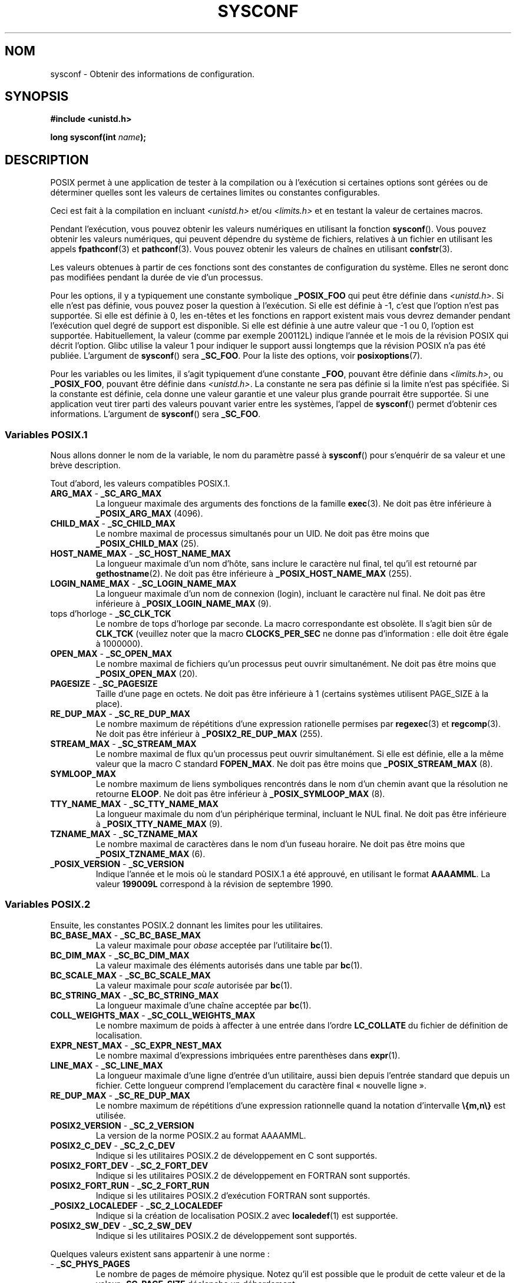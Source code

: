 .\" Copyright (c) 1993 by Thomas Koenig (ig25@rz.uni-karlsruhe.de)
.\"
.\" Permission is granted to make and distribute verbatim copies of this
.\" manual provided the copyright notice and this permission notice are
.\" preserved on all copies.
.\"
.\" Permission is granted to copy and distribute modified versions of this
.\" manual under the conditions for verbatim copying, provided that the
.\" entire resulting derived work is distributed under the terms of a
.\" permission notice identical to this one.
.\"
.\" Since the Linux kernel and libraries are constantly changing, this
.\" manual page may be incorrect or out-of-date.  The author(s) assume no
.\" responsibility for errors or omissions, or for damages resulting from
.\" the use of the information contained herein.  The author(s) may not
.\" have taken the same level of care in the production of this manual,
.\" which is licensed free of charge, as they might when working
.\" professionally.
.\"
.\" Formatted or processed versions of this manual, if unaccompanied by
.\" the source, must acknowledge the copyright and authors of this work.
.\" License.
.\" Modified Sat Jul 24 17:51:42 1993 by Rik Faith (faith@cs.unc.edu)
.\" Modified Tue Aug 17 11:42:20 1999 by Ariel Scolnicov (ariels@compugen.co.il)
.\"*******************************************************************
.\"
.\" This file was generated with po4a. Translate the source file.
.\"
.\"*******************************************************************
.TH SYSCONF 3 "12 décembre 2007" GNU "Manuel du programmeur Linux"
.SH NOM
sysconf \- Obtenir des informations de configuration.
.SH SYNOPSIS
.nf
\fB#include <unistd.h>\fP
.sp
\fBlong sysconf(int \fP\fIname\fP\fB);\fP
.fi
.SH DESCRIPTION
POSIX permet à une application de tester à la compilation ou à l'exécution
si certaines options sont gérées ou de déterminer quelles sont les valeurs
de certaines limites ou constantes configurables.
.LP
Ceci est fait à la compilation en incluant \fI<unistd.h>\fP et/ou
\fI<limits.h>\fP et en testant la valeur de certaines macros.
.LP
Pendant l'exécution, vous pouvez obtenir les valeurs numériques en utilisant
la fonction \fBsysconf\fP(). Vous pouvez obtenir les valeurs numériques, qui
peuvent dépendre du système de fichiers, relatives à un fichier en utilisant
les appels \fBfpathconf\fP(3) et \fBpathconf\fP(3). Vous pouvez obtenir les
valeurs de chaînes en utilisant \fBconfstr\fP(3).
.LP
.\" except that sysconf(_SC_OPEN_MAX) may change answer after a call
.\" to setrlimit( ) which changes the RLIMIT_NOFILE soft limit
Les valeurs obtenues à partir de ces fonctions sont des constantes de
configuration du système. Elles ne seront donc pas modifiées pendant la
durée de vie d'un processus.
.LP
.\" and 999 to indicate support for options no longer present in the latest
.\" standard. (?)
Pour les options, il y a typiquement une constante symbolique \fB_POSIX_FOO\fP
qui peut être définie dans \fI<unistd.h>\fP. Si elle n'est pas définie,
vous pouvez poser la question à l'exécution. Si elle est définie à \-1, c'est
que l'option n'est pas supportée. Si elle est définie à 0, les en\-têtes et
les fonctions en rapport existent mais vous devrez demander pendant
l'exécution quel degré de support est disponible. Si elle est définie à une
autre valeur que \-1 ou 0, l'option est supportée. Habituellement, la valeur
(comme par exemple 200112L) indique l'année et le mois de la révision POSIX
qui décrit l'option. Glibc utilise la valeur 1 pour indiquer le support
aussi longtemps que la révision POSIX n'a pas été publiée. L'argument de
\fBsysconf\fP() sera \fB_SC_FOO\fP. Pour la liste des options, voir
\fBposixoptions\fP(7).
.LP
Pour les variables ou les limites, il s'agit typiquement d'une constante
\fB_FOO\fP, pouvant être définie dans \fI<limits.h>\fP, ou \fB_POSIX_FOO\fP,
pouvant être définie dans \fI<unistd.h>\fP. La constante ne sera pas
définie si la limite n'est pas spécifiée. Si la constante est définie, cela
donne une valeur garantie et une valeur plus grande pourrait être
supportée. Si une application veut tirer parti des valeurs pouvant varier
entre les systèmes, l'appel de \fBsysconf\fP() permet d'obtenir ces
informations. L'argument de \fBsysconf\fP() sera \fB_SC_FOO\fP.
.SS "Variables POSIX.1"
Nous allons donner le nom de la variable, le nom du paramètre passé à
\fBsysconf\fP() pour s'enquérir de sa valeur et une brève description.
.LP
.\" [for the moment: only the things that are unconditionally present]
.\" .TP
.\" .BR AIO_LISTIO_MAX " - " _SC_AIO_LISTIO_MAX
.\" (if _POSIX_ASYNCHRONOUS_IO)
.\" Maximum number of I/O operations in a single list I/O call.
.\" Must not be less than _POSIX_AIO_LISTIO_MAX.
.\" .TP
.\" .BR AIO_MAX " - " _SC_AIO_MAX
.\" (if _POSIX_ASYNCHRONOUS_IO)
.\" Maximum number of outstanding asynchronous I/O operations.
.\" Must not be less than _POSIX_AIO_MAX.
.\" .TP
.\" .BR AIO_PRIO_DELTA_MAX " - " _SC_AIO_PRIO_DELTA_MAX
.\" (if _POSIX_ASYNCHRONOUS_IO)
.\" The maximum amount by which a process can decrease its
.\" asynchronous I/O priority level from its own scheduling priority.
.\" Must be non-negative.
Tout d'abord, les valeurs compatibles POSIX.1.
.TP 
\fBARG_MAX\fP \- \fB_SC_ARG_MAX\fP
La longueur maximale des arguments des fonctions de la famille
\fBexec\fP(3). Ne doit pas être inférieure à \fB_POSIX_ARG_MAX\fP (4096).
.TP 
\fBCHILD_MAX\fP \- \fB_SC_CHILD_MAX\fP
Le nombre maximal de processus simultanés pour un UID. Ne doit pas être
moins que \fB_POSIX_CHILD_MAX\fP (25).
.TP 
\fBHOST_NAME_MAX\fP \- \fB_SC_HOST_NAME_MAX\fP
La longueur maximale d'un nom d'hôte, sans inclure le caractère nul final,
tel qu'il est retourné par \fBgethostname\fP(2). Ne doit pas être inférieure à
\fB_POSIX_HOST_NAME_MAX\fP (255).
.TP 
\fBLOGIN_NAME_MAX\fP \- \fB_SC_LOGIN_NAME_MAX\fP
La longueur maximale d'un nom de connexion (login), incluant le caractère
nul final. Ne doit pas être inférieure à \fB_POSIX_LOGIN_NAME_MAX\fP (9).
.TP 
tops d'horloge \- \fB_SC_CLK_TCK\fP
Le nombre de tops d'horloge par seconde. La macro correspondante est
obsolète. Il s'agit bien sûr de \fBCLK_TCK\fP (veuillez noter que la macro
\fBCLOCKS_PER_SEC\fP ne donne pas d'information\ : elle doit être égale à
1000000).
.TP 
\fBOPEN_MAX\fP \- \fB_SC_OPEN_MAX\fP
Le nombre maximal de fichiers qu'un processus peut ouvrir simultanément. Ne
doit pas être moins que \fB_POSIX_OPEN_MAX\fP (20).
.TP 
\fBPAGESIZE\fP \- \fB_SC_PAGESIZE\fP
Taille d'une page en octets. Ne doit pas être inférieure à 1 (certains
systèmes utilisent PAGE_SIZE à la place).
.TP 
\fBRE_DUP_MAX\fP \- \fB_SC_RE_DUP_MAX\fP
Le nombre maximum de répétitions d'une expression rationelle permises par
\fBregexec\fP(3) et \fBregcomp\fP(3). Ne doit pas être inférieur à
\fB_POSIX2_RE_DUP_MAX\fP (255).
.TP 
\fBSTREAM_MAX\fP \- \fB_SC_STREAM_MAX\fP
Le nombre maximal de flux qu'un processus peut ouvrir simultanément. Si elle
est définie, elle a la même valeur que la macro C standard \fBFOPEN_MAX\fP. Ne
doit pas être moins que \fB_POSIX_STREAM_MAX\fP (8).
.TP 
\fBSYMLOOP_MAX\fP
Le nombre maximum de liens symboliques rencontrés dans le nom d'un chemin
avant que la résolution ne retourne \fBELOOP\fP. Ne doit pas être inférieur à
\fB_POSIX_SYMLOOP_MAX\fP (8).
.TP 
\fBTTY_NAME_MAX\fP \- \fB_SC_TTY_NAME_MAX\fP
La longueur maximale du nom d'un périphérique terminal, incluant le NUL
final. Ne doit pas être inférieure à \fB_POSIX_TTY_NAME_MAX\fP (9).
.TP 
\fBTZNAME_MAX\fP \- \fB_SC_TZNAME_MAX\fP
Le nombre maximal de caractères dans le nom d'un fuseau horaire. Ne doit pas
être moins que \fB_POSIX_TZNAME_MAX\fP (6).
.TP 
\fB_POSIX_VERSION\fP \- \fB_SC_VERSION\fP
Indique l'année et le mois où le standard POSIX.1 a été approuvé, en
utilisant le format \fBAAAAMML\fP. La valeur \fB199009L\fP correspond à la
révision de septembre 1990.
.SS "Variables POSIX.2"
Ensuite, les constantes POSIX.2 donnant les limites pour les utilitaires.
.TP 
\fBBC_BASE_MAX\fP \- \fB_SC_BC_BASE_MAX\fP
La valeur maximale pour \fIobase\fP acceptée par l'utilitaire \fBbc\fP(1).
.TP 
\fBBC_DIM_MAX\fP \- \fB_SC_BC_DIM_MAX\fP
La valeur maximale des éléments autorisés dans une table par \fBbc\fP(1).
.TP 
\fBBC_SCALE_MAX\fP \- \fB_SC_BC_SCALE_MAX\fP
La valeur maximale pour \fIscale\fP autorisée par \fBbc\fP(1).
.TP 
\fBBC_STRING_MAX\fP \- \fB_SC_BC_STRING_MAX\fP
La longueur maximale d'une chaîne acceptée par \fBbc\fP(1).
.TP 
\fBCOLL_WEIGHTS_MAX\fP \- \fB_SC_COLL_WEIGHTS_MAX\fP
Le nombre maximum de poids à affecter à une entrée dans l'ordre
\fBLC_COLLATE\fP du fichier de définition de localisation.
.TP 
\fBEXPR_NEST_MAX\fP \- \fB_SC_EXPR_NEST_MAX\fP
Le nombre maximal d'expressions imbriquées entre parenthèses dans
\fBexpr\fP(1).
.TP 
\fBLINE_MAX\fP \- \fB_SC_LINE_MAX\fP
La longueur maximale d'une ligne d'entrée d'un utilitaire, aussi bien depuis
l'entrée standard que depuis un fichier. Cette longueur comprend
l'emplacement du caractère final «\ nouvelle ligne\ ».
.TP 
\fBRE_DUP_MAX\fP \- \fB_SC_RE_DUP_MAX\fP
Le nombre maximum de répétitions d'une expression rationnelle quand la
notation d'intervalle \fB\e{m,n\e}\fP est utilisée.
.TP 
\fBPOSIX2_VERSION\fP \- \fB_SC_2_VERSION\fP
La version de la norme POSIX.2 au format AAAAMML.
.TP 
\fBPOSIX2_C_DEV\fP \- \fB_SC_2_C_DEV\fP
Indique si les utilitaires POSIX.2 de développement en C sont supportés.
.TP 
\fBPOSIX2_FORT_DEV\fP \- \fB_SC_2_FORT_DEV\fP
Indique si les utilitaires POSIX.2 de développement en FORTRAN sont
supportés.
.TP 
\fBPOSIX2_FORT_RUN\fP \- \fB_SC_2_FORT_RUN\fP
Indique si les utilitaires POSIX.2 d'exécution FORTRAN sont supportés.
.TP 
\fB_POSIX2_LOCALEDEF\fP \- \fB_SC_2_LOCALEDEF\fP
Indique si la création de localisation POSIX.2 avec \fBlocaledef\fP(1) est
supportée.
.TP 
\fBPOSIX2_SW_DEV\fP \- \fB_SC_2_SW_DEV\fP
Indique si les utilitaires POSIX.2 de développement sont supportés.
.PP
Quelques valeurs existent sans appartenir à une norme\ :
.TP 
 \- \fB_SC_PHYS_PAGES\fP
Le nombre de pages de mémoire physique. Notez qu'il est possible que le
produit de cette valeur et de la valeur \fB_SC_PAGE_SIZE\fP déclenche un
débordement.
.TP 
 \- \fB_SC_AVPHYS_PAGES\fP
Le nombre de pages de mémoire physique actuellement disponibles.
.TP 
 \- \fB_SC_NPROCESSORS_CONF\fP
The nombre de processeurs configuré.
.TP 
 \- \fB_SC_NPROCESSORS_ONLN\fP
Le nombre de processeur actuellent en ligne (disponibles).
.SH "VALEUR RENVOYÉE"
Si \fIname\fP est invalide, \-1 est renvoyée et \fIerrno\fP est mis à
\fBEINVAL\fP. Sinon, la valeur renvoyée est celle de la ressource système
correspondante et \fIerrno\fP n'est pas modifiée. Dans le cas d'options, une
valeur positive est renvoyée si l'option requise est disponible et \-1 si
elle ne l'est pas. Dans le cas de limites, \-1 signifie qu'aucune limite
n'est définie.
.SH CONFORMITÉ
POSIX.1\-2001.
.SH BOGUES
Il est difficile d'utiliser \fBARG_MAX\fP car il n'est pas précisé combien
d'espace d'argument de \fBexec\fP(3) est utilisé par les variables
d'environnement de l'utilisateur.
.PP
Certaines valeurs renvoyées peuvent être énormes\ ; elles ne sont pas
utilisables pour réaliser des allocations mémoires.
.SH "VOIR AUSSI"
\fBbc\fP(1), \fBexpr\fP(1), \fBgetconf\fP(1), \fBlocale\fP(1), \fBfpathconf\fP(3),
\fBpathconf\fP(3), \fBposixoptions\fP(7)
.SH COLOPHON
Cette page fait partie de la publication 3.23 du projet \fIman\-pages\fP
Linux. Une description du projet et des instructions pour signaler des
anomalies peuvent être trouvées à l'adresse
<URL:http://www.kernel.org/doc/man\-pages/>.
.SH TRADUCTION
Depuis 2010, cette traduction est maintenue à l'aide de l'outil
po4a <URL:http://po4a.alioth.debian.org/> par l'équipe de
traduction francophone au sein du projet perkamon
<URL:http://alioth.debian.org/projects/perkamon/>.
.PP
Christophe Blaess <URL:http://www.blaess.fr/christophe/> (1996-2003),
Alain Portal <URL:http://manpagesfr.free.fr/> (2003-2006).
Nicolas François et l'équipe francophone de traduction de Debian\ (2006-2009).
.PP
Veuillez signaler toute erreur de traduction en écrivant à
<perkamon\-l10n\-fr@lists.alioth.debian.org>.
.PP
Vous pouvez toujours avoir accès à la version anglaise de ce document en
utilisant la commande
«\ \fBLC_ALL=C\ man\fR \fI<section>\fR\ \fI<page_de_man>\fR\ ».
